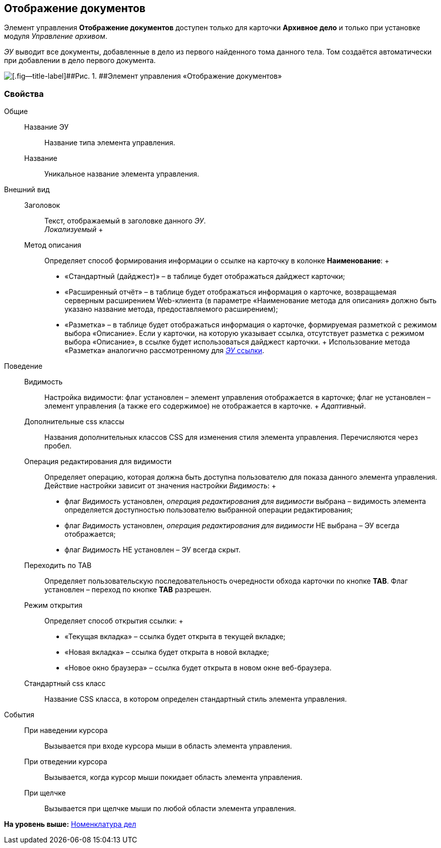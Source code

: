 
== Отображение документов

Элемент управления [.ph .uicontrol]*Отображение документов* доступен только для карточки [.keyword .wintitle]*Архивное дело* и только при установке модуля [.dfn .term]_Управление архивом_.

[.dfn .term]_ЭУ_ выводит все документы, добавленные в дело из первого найденного тома данного тела. Том создаётся автоматически при добавлении в дело первого документа.

image::documentViewControl.png[[.fig--title-label]##Рис. 1. ##Элемент управления «Отображение документов»]

=== Свойства

Общие::
  Название ЭУ;;
    Название типа элемента управления.
  Название;;
    Уникальное название элемента управления.
Внешний вид::
  Заголовок;;
    Текст, отображаемый в заголовке данного [.dfn .term]_ЭУ_.
    +
    [.dfn .term]_Локализуемый_
  +
  Метод описания;;
    Определяет способ формирования информации о ссылке на карточку в колонке [.keyword .wintitle]*Наименование*:
    +
    * «Стандартный (дайджест)» – в таблице будет отображаться дайджест карточки;
    * «Расширенный отчёт» – в таблице будет отображаться информация о карточке, возвращаемая серверным расширением Web-клиента (в параметре «Наименование метода для описания» должно быть указано название метода, предоставляемого расширением);
    * «Разметка» – в таблице будет отображаться информация о карточке, формируемая разметкой с режимом выбора «Описание». Если у карточки, на которую указывает ссылка, отсутствует разметка с режимом выбора «Описание», в ссылке будет использоваться дайджест карточки.
    +
    Использование метода «Разметка» аналогично рассмотренному для xref:LinksLinkDescription.html#LinksLinkDescription__layout[[.dfn .term]_ЭУ_ ссылки].

Поведение::
  Видимость;;
    Настройка видимости: флаг установлен – элемент управления отображается в карточке; флаг не установлен – элемент управления (а также его содержимое) не отображается в карточке.
    +
    [.dfn .term]_Адаптивный_.
  Дополнительные css классы;;
    Названия дополнительных классов CSS для изменения стиля элемента управления. Перечисляются через пробел.
  Операция редактирования для видимости;;
    Определяет операцию, которая должна быть доступна пользователю для показа данного элемента управления. Действие настройки зависит от значения настройки [.dfn .term]_Видимость_:
    +
    * флаг [.dfn .term]_Видимость_ установлен, [.dfn .term]_операция редактирования для видимости_ выбрана – видимость элемента определяется доступностью пользователю выбранной операции редактирования;
    * флаг [.dfn .term]_Видимость_ установлен, [.dfn .term]_операция редактирования для видимости_ НЕ выбрана – ЭУ всегда отображается;
    * флаг [.dfn .term]_Видимость_ НЕ установлен – ЭУ всегда скрыт.
  Переходить по TAB;;
    Определяет пользовательскую последовательность очередности обхода карточки по кнопке [.ph .uicontrol]*TAB*. Флаг установлен – переход по кнопке [.ph .uicontrol]*TAB* разрешен.
  Режим открытия;;
    Определяет способ открытия ссылки:
    +
    * «Текущая вкладка» – ссылка будет открыта в текущей вкладке;
    * «Новая вкладка» – ссылка будет открыта в новой вкладке;
    * «Новое окно браузера» – ссылка будет открыта в новом окне веб-браузера.
  Стандартный css класс;;
    Название CSS класса, в котором определен стандартный стиль элемента управления.

События::
  При наведении курсора;;
    Вызывается при входе курсора мыши в область элемента управления.
  При отведении курсора;;
    Вызывается, когда курсор мыши покидает область элемента управления.
  При щелчке;;
    Вызывается при щелчке мыши по любой области элемента управления.

*На уровень выше:* xref:../topics/NomenclatureofCases.html[Номенклатура дел]
